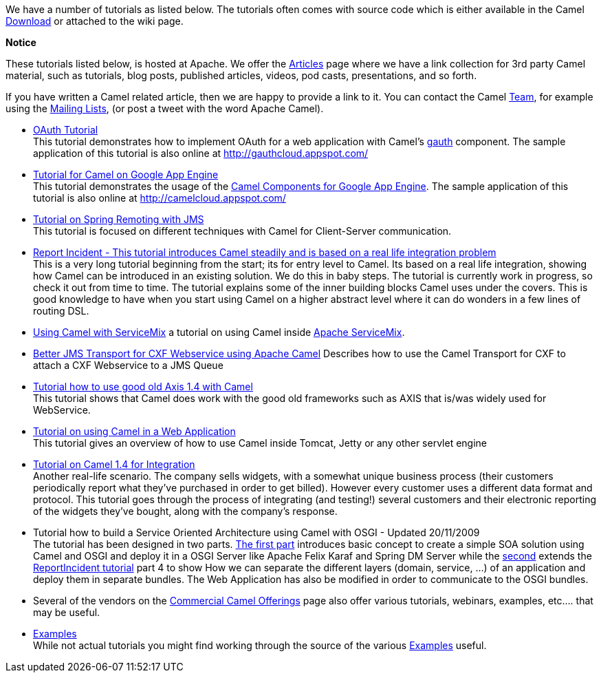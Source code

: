 [[ConfluenceContent]]
We have a number of tutorials as listed below. The tutorials often comes
with source code which is either available in the Camel
link:download.html[Download] or attached to the wiki page.

**Notice**

These tutorials listed below, is hosted at Apache. We offer the
link:articles.html[Articles] page where we have a link collection for
3rd party Camel material, such as tutorials, blog posts, published
articles, videos, pod casts, presentations, and so forth.

If you have written a Camel related article, then we are happy to
provide a link to it. You can contact the Camel link:team.html[Team],
for example using the link:mailing-lists.html[Mailing Lists], (or post a
tweet with the word Apache Camel).

* link:tutorial-oauth.html[OAuth Tutorial] +
This tutorial demonstrates how to implement OAuth for a web application
with Camel's link:gauth.html[gauth] component. The sample application of
this tutorial is also online at http://gauthcloud.appspot.com/

* link:tutorial-for-camel-on-google-app-engine.html[Tutorial for Camel
on Google App Engine] +
This tutorial demonstrates the usage of the link:gae.html[Camel
Components for Google App Engine]. The sample application of this
tutorial is also online at http://camelcloud.appspot.com/

* link:tutorial-jmsremoting.html[Tutorial on Spring Remoting with JMS] +
This tutorial is focused on different techniques with Camel for
Client-Server communication.

* link:tutorial-example-reportincident.html[Report Incident - This
tutorial introduces Camel steadily and is based on a real life
integration problem] +
This is a very long tutorial beginning from the start; its for entry
level to Camel. Its based on a real life integration, showing how Camel
can be introduced in an existing solution. We do this in baby steps. The
tutorial is currently work in progress, so check it out from time to
time. The tutorial explains some of the inner building blocks Camel uses
under the covers. This is good knowledge to have when you start using
Camel on a higher abstract level where it can do wonders in a few lines
of routing DSL.

* http://servicemix.apache.org/3-beginner-using-apache-camel-inside-servicemix.html[Using
Camel with ServiceMix] a tutorial on using Camel inside
http://servicemix.apache.org/home.html[Apache ServiceMix].

* link:better-jms-transport-for-cxf-webservice-using-apache-camel.html[Better
JMS Transport for CXF Webservice using Apache Camel] Describes how to
use the Camel Transport for CXF to attach a CXF Webservice to a JMS
Queue

* link:tutorial-axis-camel.html[Tutorial how to use good old Axis 1.4
with Camel] +
This tutorial shows that Camel does work with the good old frameworks
such as AXIS that is/was widely used for WebService.

* link:tutorial-on-using-camel-in-a-web-application.html[Tutorial on
using Camel in a Web Application] +
This tutorial gives an overview of how to use Camel inside Tomcat, Jetty
or any other servlet engine

* link:tutorial-business-partners.html[Tutorial on Camel 1.4 for
Integration] +
Another real-life scenario. The company sells widgets, with a somewhat
unique business process (their customers periodically report what
they've purchased in order to get billed). However every customer uses a
different data format and protocol. This tutorial goes through the
process of integrating (and testing!) several customers and their
electronic reporting of the widgets they've bought, along with the
company's response.

* Tutorial how to build a Service Oriented Architecture using Camel with
OSGI - Updated 20/11/2009 +
The tutorial has been designed in two parts.
link:tutorial-osgi-camel-part1.html[The first part] introduces basic
concept to create a simple SOA solution using Camel and OSGI and deploy
it in a OSGI Server like Apache Felix Karaf and Spring DM Server while
the link:tutorial-osgi-camel-part2.html[second] extends the
link:tutorial-example-reportincident.html[ReportIncident tutorial] part
4 to show How we can separate the different layers (domain, service,
...) of an application and deploy them in separate bundles. The Web
Application has also be modified in order to communicate to the OSGI
bundles.

* Several of the vendors on the
link:commercial-camel-offerings.html[Commercial Camel Offerings] page
also offer various tutorials, webinars, examples, etc.... that may be
useful.

* link:examples.html[Examples] +
While not actual tutorials you might find working through the source of
the various link:examples.html[Examples] useful.

